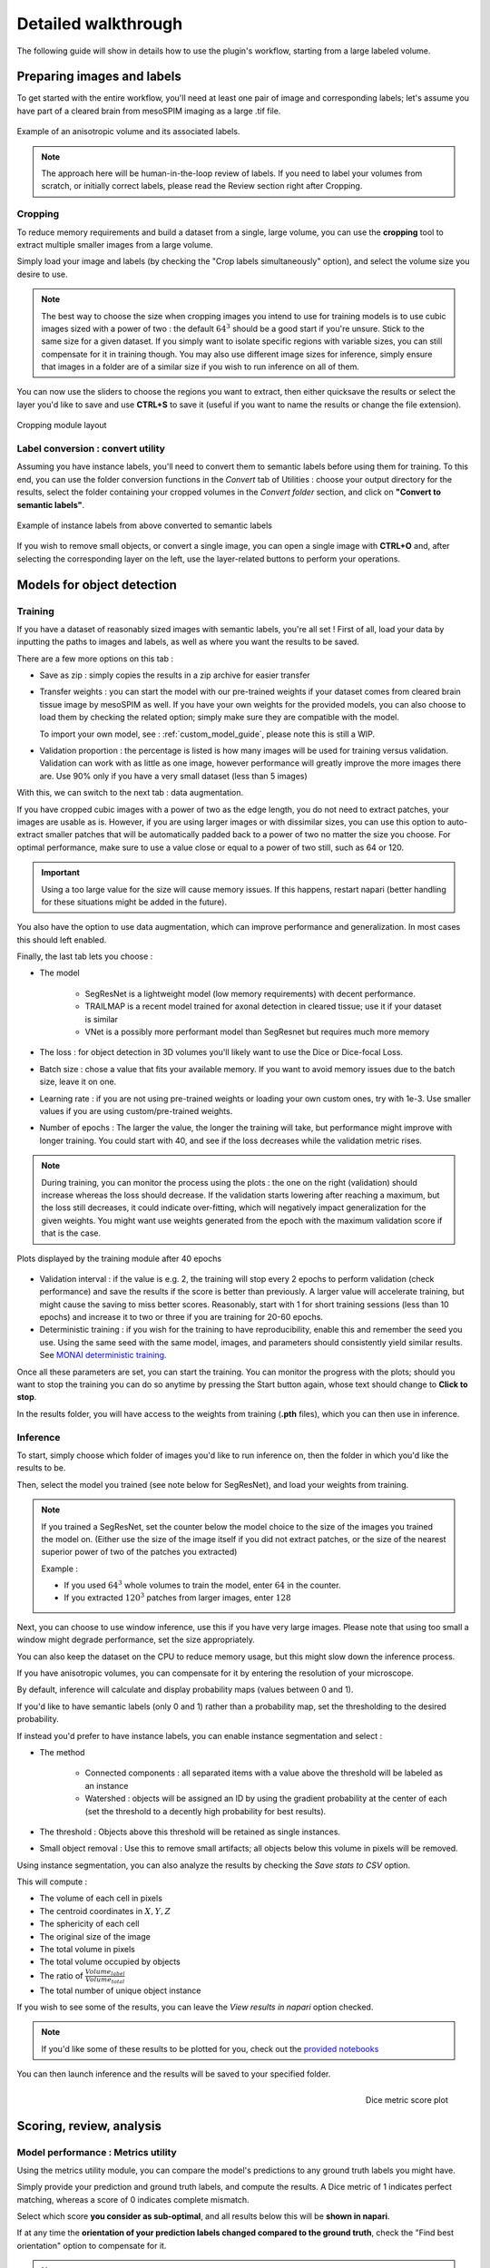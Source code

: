 .. _detailed_walkthrough:

Detailed walkthrough
===================================

The following guide will show in details how to use the plugin's workflow, starting from a large labeled volume.

Preparing images and labels
-------------------------------

To get started with the entire workflow, you'll need at least one pair of image and corresponding labels;
let's assume you have part of a cleared brain from mesoSPIM imaging as a large .tif file.


.. figure:: ../images/init_image_labels.png
   :scale: 40 %
   :align: center

   Example of an anisotropic volume and its associated labels.


.. note::
    The approach here will be human-in-the-loop review of labels.
    If you need to label your volumes from scratch,
    or initially correct labels, please read the Review section right after Cropping.


Cropping
*****************

To reduce memory requirements and build a dataset from a single, large volume,
you can use the **cropping** tool to extract multiple smaller images from a large volume.

Simply load your image and labels (by checking the "Crop labels simultaneously" option),
and select the volume size you desire to use.

.. note::
    The best way to choose the size when cropping images you intend to use for training models is to use
    cubic images sized with a power of two : the default :math:`64^3` should be a good start if you're unsure.
    Stick to the same size for a given dataset.
    If you simply want to isolate specific regions with variable sizes, you can still compensate for it in training though.
    You may also use different image sizes for inference, simply ensure that images in a folder are of a similar size if you
    wish to run inference on all of them.

You can now use the sliders to choose the regions you want to extract,
then either quicksave the results or select the layer you'd like to save and use **CTRL+S** to save it
(useful if you want to name the results or change the file extension).

.. figure:: ../images/cropping_process_example.png
   :align: center

   Cropping module layout

Label conversion : convert utility
*************************************

Assuming you have instance labels, you'll need to convert them to semantic labels before using them for training.
To this end, you can use the folder conversion functions in the *Convert* tab of Utilities :
choose your output directory for the results, select the folder containing your cropped volumes in the *Convert folder*
section, and click on **"Convert to semantic labels"**.

.. figure:: ../images/converted_labels.png
   :scale: 40 %
   :align: center

   Example of instance labels from above converted to semantic labels

If you wish to remove small objects, or convert a single image, you can open a single image with **CTRL+O**
and, after selecting the corresponding layer on the left, use the layer-related buttons to perform
your operations.

Models for object detection
-----------------------------------------------------------

Training
*****************

If you have a dataset of reasonably sized images with semantic labels, you're all set !
First of all, load your data by inputting the paths to images and labels, as well as where you want the results to be saved.

There are a few more options on this tab :

* Save as zip : simply copies the results in a zip archive for easier transfer

* Transfer weights : you can start the model with our pre-trained weights if your dataset comes from cleared brain tissue
  image by mesoSPIM as well. If you have your own weights for the provided models, you can also choose to load them by
  checking the related option; simply make sure they are compatible with the model.

  To import your own model, see : :ref:`custom_model_guide`, please note this is still a WIP.

* Validation proportion : the percentage is listed is how many images will be used for training versus validation.
  Validation can work with as little as one image, however performance will greatly improve the more images there are.
  Use 90% only if you have a very small dataset (less than 5 images)

With this, we can switch to the next tab : data augmentation.

If you have cropped cubic images with a power of two as the edge length, you do not need to extract patches,
your images are usable as is.
However, if you are using larger images or with dissimilar sizes,
you can use this option to auto-extract smaller patches that will be automatically padded back to a power
of two no matter the size you choose. For optimal performance, make sure to use a value close or equal to
a power of two still, such as 64 or 120.

.. important::
    Using a too large value for the size will cause memory issues. If this happens, restart napari (better handling for these situations might be added in the future).

You also have the option to use data augmentation, which can improve performance and generalization.
In most cases this should left enabled.

Finally, the last tab lets you choose :

* The model

    * SegResNet is a lightweight model (low memory requirements) with decent performance.
    * TRAILMAP is a recent model trained for axonal detection in cleared tissue; use it if your dataset is similar
    * VNet is a possibly more performant model than SegResnet but requires much more memory

* The loss : for object detection in 3D volumes you'll likely want to use the Dice or Dice-focal Loss.

* Batch size : chose a value that fits your available memory. If you want to avoid memory issues due to the batch size,
  leave it on one.

* Learning rate : if you are not using pre-trained weights or loading your own custom ones, try with 1e-3. Use smaller values
  if you are using custom/pre-trained weights.

* Number of epochs : The larger the value, the longer the training will take, but performance might improve with longer
  training.  You could start with 40, and see if the loss decreases while the validation metric rises.

.. note::
    During training, you can monitor the process using the plots : the one on the right (validation) should increase
    whereas the loss should decrease. If the validation starts lowering after reaching a maximum, but the loss still decreases,
    it could indicate over-fitting, which will negatively impact generalization for the given weights.
    You might want use weights generated from the epoch with the maximum validation score if that is the case.

.. figure:: ../images/plots_train.png
   :align: center

   Plots displayed by the training module after 40 epochs

* Validation interval : if the value is e.g. 2, the training will stop every 2 epochs to perform validation (check performance)
  and save the results if the score is better than previously. A larger value will accelerate training, but might cause the saving to miss
  better scores. Reasonably, start with 1 for short training sessions (less than 10 epochs) and increase it to two or three if you are training
  for 20-60 epochs.

* Deterministic training : if you wish for the training to have reproducibility, enable this and remember the seed you use.
  Using the same seed with the same model, images, and parameters should consistently yield similar results. See `MONAI deterministic training`_.

.. _MONAI deterministic training: https://docs.monai.io/en/stable/utils.html#module-monai.utils.misc

Once all these parameters are set, you can start the training. You can monitor the progress with the plots; should you want to stop
the training you can do so anytime  by pressing the Start button again, whose text should change to **Click to stop**.

In the results folder, you will have access to the weights from training (**.pth** files),
which you can then use in inference.

Inference
*************

To start, simply choose which folder of images you'd like to run inference on, then the folder in which you'd like the results to be.

Then, select the model you trained (see note below for SegResNet), and load your weights from training.

.. note::
    If you trained a SegResNet, set the counter below the model choice to the size of the images you trained the model on.
    (Either use the size of the image itself if you did not extract patches, or the size of the nearest superior power of two of the patches you extracted)

    Example :

    * If you used :math:`64^3` whole volumes to train the model, enter :math:`64` in the counter.
    * If you extracted :math:`120^3` patches from larger images, enter :math:`128`


Next, you can choose to use window inference, use this if you have very large images.
Please note that using too small a window might degrade performance, set the size appropriately.

You can also keep the dataset on the CPU to reduce memory usage, but this might slow down the inference process.

If you have anisotropic volumes, you can compensate for it by entering the resolution of your microscope.

By default, inference will calculate and display probability maps (values between 0 and 1).

If you'd like to have semantic labels (only 0 and 1) rather than a probability map, set the thresholding to the desired probability.

If instead you'd prefer to have instance labels, you can enable instance segmentation and select :

* The method

    * Connected components : all separated items with a value above the threshold will be labeled as an instance
    * Watershed : objects will be assigned an ID by using the gradient probability at the center of each (set the threshold to a decently high probability for best results).

* The threshold : Objects above this threshold will be retained as single instances.

* Small object removal : Use this to remove small artifacts; all objects below this volume in pixels will be removed.

Using instance segmentation, you can also analyze the results by checking the *Save stats to CSV* option.

This will compute :

* The volume of each cell in pixels
* The centroid coordinates in :math:`X,Y,Z`
* The sphericity of each cell
* The original size of the image
* The total volume in pixels
* The total volume occupied by objects
* The ratio of :math:`\frac {Volume_{label}} {Volume_{total}}`
* The total number of unique object instance

If you wish to see some of the results, you can leave the *View results in napari* option checked.

.. note::
    If you'd like some of these results to be plotted for you, check out the `provided notebooks`_

.. _provided notebooks: https://github.com/AdaptiveMotorControlLab/CellSeg3d/tree/main/notebooks


You can then launch inference and the results will be saved to your specified folder.

.. figure:::: ../image/inference_results_example.png

   Example of results from inference with original volumes, as well as semantic and instance predictions.

.. figure:: ../images/plot_example_metrics.png
   :scale: 30 %
   :align: right

   Dice metric score plot

Scoring, review, analysis
----------------------------


Model performance : Metrics utility
****************************************


Using the metrics utility module, you can compare the model's predictions to any ground truth
labels you might have.

Simply provide your prediction and ground truth labels, and compute the results.
A Dice metric of 1 indicates perfect matching, whereas a score of 0 indicates complete mismatch.

Select which score **you consider as sub-optimal**, and all results below this will be **shown in napari**.


If at any time the **orientation of your prediction labels changed compared to the ground truth**, check the
"Find best orientation" option to compensate for it.

.. note::
    Using inference on the images you used for training might yield to higher scores due to the fitting.
    If you wish to know how well the model performs on more general datasets, use different images for inference and scoring.


Labels review
************************

Using the review module, you can correct the predictions from the model.
Simply load your images and labels, enter the name of the CSV (to keep track of the review process, it will
record which slices have been checked or not and the time taken).

See the `napari tutorial on annotation`_ for instruction on correcting and adding labels.

.. _napari tutorial on annotation: https://napari.org/howtos/layers/labels.html#selecting-a-label

If you wish to see the surroundings of an object to ensure it should be labeled,
you can use **Shift+Click** on the location you wish to see; this will plot
the  surroundings of the selected location for easier viewing.

.. figure:: ../images/review_process_example.png
   :align: center

   Layout of the review module

Once you are done with the review of a slice, press the "Not checked" button to switch the status to
"Checked" and save the time taken in the csv file.

Finally, when you are done, press the *Save* button to record your work.

Analysis : Jupyter notebooks
*********************************

In the `notebooks folder of the repository`_, you can find notebooks you can use directly to plot
labels (full_plot.ipynb) or notebooks for plotting the results from your inference csv with object stats (csv_cell_plot.ipynb).

Simply enter your folder or csv file path and the notebooks will plot your results.
Make sure you have all required libraries installed and jupyter extensions set up as explained
for the plots to work.

.. figure:: ../images/stat_plots.png
   :align: center

   Example of the plot present in the notebooks.
   Coordinates are based on centroids, the size represents the volume, the color the sphericity.

.. _notebooks folder of the repository: https://github.com/AdaptiveMotorControlLab/CellSeg3d/tree/main/notebooks

With this complete, you can repeat the workflow as needed.





